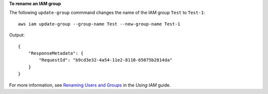 **To rename an IAM group**

The following ``update-group`` commmand changes the name of the IAM group ``Test`` to ``Test-1``::

  aws iam update-group --group-name Test --new-group-name Test-1

Output::

  {
      "ResponseMetadata": {
          "RequestId": "b9cd3e32-4a54-11e2-8110-65075b2814da"
      }
  }    

For more information, see `Renaming Users and Groups`_ in the *Using IAM* guide.

.. _Renaming Users and Groups: http://docs.aws.amazon.com/IAM/latest/UserGuide/Using_Renaming.html

